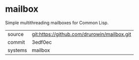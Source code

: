 * mailbox

Simple multithreading mailboxes for Common Lisp.

|---------+-------------------------------------------|
| source  | git:https://github.com/drurowin/mailbox.git   |
| commit  | 3edf0ec  |
| systems | mailbox |
|---------+-------------------------------------------|

